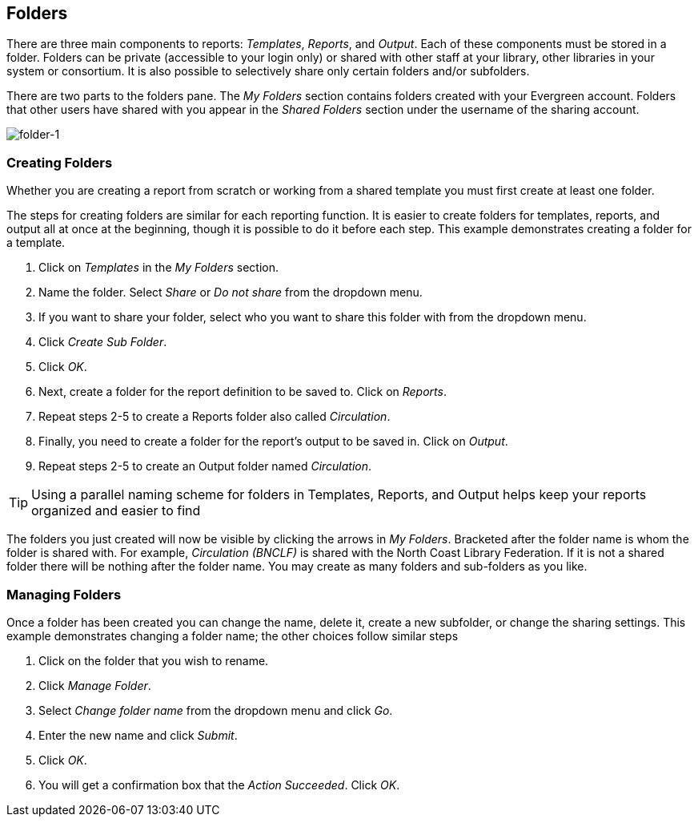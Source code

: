 [[reporter_folders]]
== Folders ==

indexterm:[reports, folders]

There are three main components to reports: _Templates_, _Reports_, and _Output_. 
Each of these components must be stored in a folder. Folders can be private 
(accessible to your login only) or shared with other staff at your library, 
other libraries in your system or consortium. It is also possible to selectively 
share 
only certain folders and/or subfolders.

There are two parts to the folders pane. The _My Folders_ section contains folders 
created with your Evergreen account. Folders that other users have shared with 
you appear in the _Shared Folders_ section under the username of the sharing 
account.

image::media/folder-1.png[folder-1]

[[reporter_creating_folders]]
=== Creating Folders ===


indexterm:[reports, folders, creating]

Whether you are creating a report from scratch or working from a shared template 
you must first create at least one folder.

The steps for creating folders are similar for each reporting function. It is 
easier to create folders for templates, reports, and output all at once at the 
beginning, though it is possible to do it before each step. This example 
demonstrates creating a folder for a template.

. Click on _Templates_ in the _My Folders_ section.
. Name the folder. Select _Share_ or _Do not share_ from the dropdown menu.
. If you want to share your folder, select who you want to share this folder 
with from the dropdown menu.
. Click _Create Sub Folder_.
. Click _OK_.
. Next, create a folder for the report definition to be saved to. Click on 
_Reports_.
. Repeat steps 2-5 to create a Reports folder also called _Circulation_.
. Finally, you need to create a folder for the report’s output to be saved in. 
Click on _Output_.
. Repeat steps 2-5 to create an Output folder named _Circulation_.


TIP: Using a parallel naming scheme for folders in Templates, Reports, 
and Output helps keep your reports organized and easier to find

The folders you just created will now be visible by clicking the arrows in _My 
Folders_. Bracketed after the folder name is whom the folder is shared with. For 
example, _Circulation (BNCLF)_ is shared with the North Coast Library Federation. 
If it is not a shared folder there will be nothing after the folder name. You 
may create as many folders and sub-folders as you like.

=== Managing Folders ===

indexterm:[reports, folders, managing]

Once a folder has been created you can change the name, delete it, create a new 
subfolder, or change the sharing settings. This example demonstrates changing a 
folder name; the other choices follow similar steps

. Click on the folder that you wish to rename.
. Click _Manage Folder_.
. Select _Change folder name_ from the dropdown menu and click _Go_.
. Enter the new name and click _Submit_.
. Click _OK_.
. You will get a confirmation box that the _Action Succeeded_. Click _OK_.



